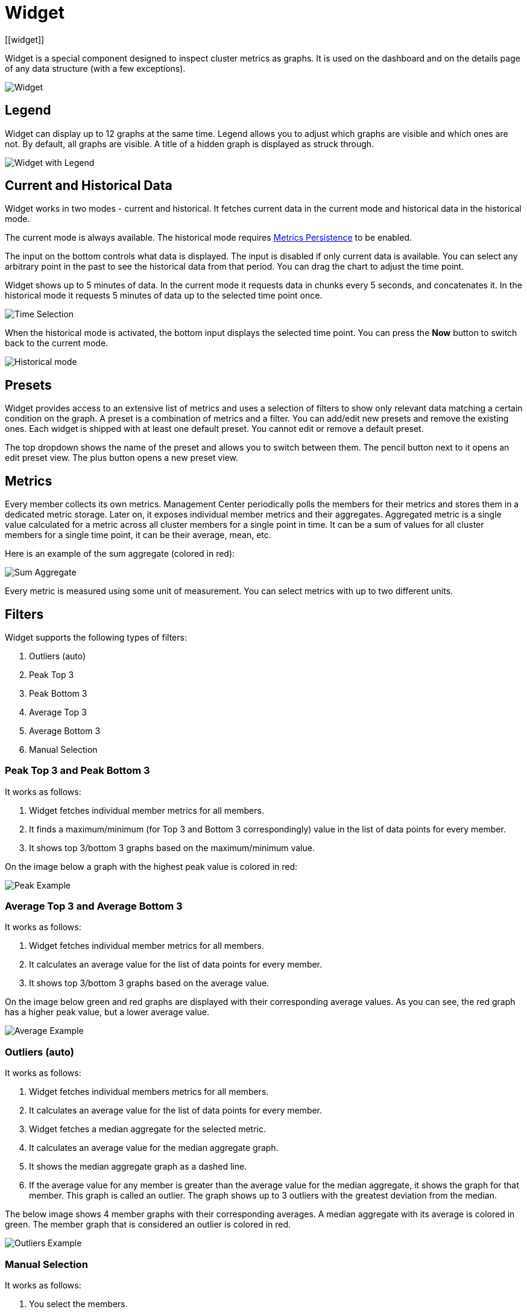 = Widget
[[widget]]
:page-aliases: monitor-imdg:widget.adoc

Widget is a special component designed to inspect cluster metrics as graphs.
It is used on the dashboard and on the details page of any data structure (with a few exceptions).

image:ROOT:Widget.png[alt=Widget, align="center"]

== Legend

Widget can display up to 12 graphs at the same time.
Legend allows you to adjust which graphs are visible and which ones are not.
By default, all graphs are visible. A title of a hidden graph is displayed as struck through.

image:ROOT:WidgetLegend.png[alt=Widget with Legend, align="center"]

== Current and Historical Data

Widget works in two modes - current and historical. It fetches current data in the current mode
and historical data in the historical mode.

The current mode is always available. The historical mode requires xref:ROOT:metric-persistence.adoc[Metrics Persistence] to be enabled.

The input on the bottom controls what data is displayed. The input is disabled if only current data is available.
You can select any arbitrary point in the past to see the historical data from that period. You can drag
the chart to adjust the time point.

Widget shows up to 5 minutes of data.
In the current mode it requests data in chunks every 5 seconds, and concatenates it.
In the historical mode it requests 5 minutes of data up to the selected time point once.

image:ROOT:WidgetTimeSelection.png[alt=Time Selection, align="center"]

When the historical mode is activated, the bottom input displays the selected time point. You can press the *Now* button
to switch back to the current mode.

image:ROOT:WidgetHistorical.png[alt=Historical mode, align="center"]

== Presets

Widget provides access to an extensive list of metrics
and uses a selection of filters to show only relevant data matching a certain condition on the graph.
A preset is a combination of metrics and a filter. You can add/edit new presets and remove the existing ones.
Each widget is shipped with at least one default preset. You cannot edit or remove a default preset.

The top dropdown shows the name of the preset and allows you to switch between them.
The pencil button next to it opens an edit preset view. The plus button opens a new preset view.

== Metrics

Every member collects its own metrics. Management Center periodically polls the members for their metrics
and stores them in a dedicated metric storage.
Later on, it exposes individual member metrics and their aggregates.
Aggregated metric is a single value calculated for a metric across all cluster members
for a single point in time. It can be a sum of values for all cluster members for a single time point,
it can be their average, mean, etc.

Here is an example of the sum aggregate (colored in red):

image:ROOT:WidgetSumAggregate.png[alt=Sum Aggregate, align="center"]

Every metric is measured using some unit of measurement. You can select metrics with up to two different units.

== Filters

Widget supports the following types of filters:

. Outliers (auto)
. Peak Top 3
. Peak Bottom 3
. Average Top 3
. Average Bottom 3
. Manual Selection

=== Peak Top 3 and Peak Bottom 3

It works as follows:

. Widget fetches individual member metrics for all members.
. It finds a maximum/minimum (for Top 3 and Bottom 3 correspondingly) value in the list of data points for every member.
. It shows top 3/bottom 3 graphs based on the maximum/minimum value.

On the image below a graph with the highest peak value is colored in red:

image:ROOT:WidgetPeakFilter.png[alt=Peak Example, align="center"]

=== Average Top 3 and Average Bottom 3

It works as follows:

. Widget fetches individual member metrics for all members.
. It calculates an average value for the list of data points for every member.
. It shows top 3/bottom 3 graphs based on the average value.

On the image below green and red graphs are displayed with their corresponding average values.
As you can see, the red graph has a higher peak value, but a lower average value.

image:ROOT:WidgetAverageFilter.png[alt=Average Example, align="center"]

=== Outliers (auto)

It works as follows:

. Widget fetches individual members metrics for all members.
. It calculates an average value for the list of data points for every member.
. Widget fetches a median aggregate for the selected metric.
. It calculates an average value for the median aggregate graph.
. It shows the median aggregate graph as a dashed line.
. If the average value for any member is greater than the average value for the median aggregate,
it shows the graph for that member. This graph is called an outlier.
The graph shows up to 3 outliers with the greatest deviation from the median.

The below image shows 4 member graphs with their corresponding averages.
A median aggregate with its average is colored in green. The member graph that is considered
an outlier is colored in red.

image:ROOT:WidgetOutliersFilter.png[alt=Outliers Example, align="center"]

=== Manual Selection

It works as follows:

. You select the members.
. Widget fetches individual member metrics for the selected members.
. It calculates an average value for the list of data points for every member.
. It shows the graphs for the selected metrics of the selected members.
